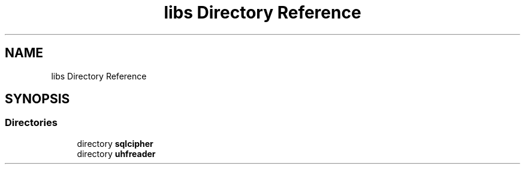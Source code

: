 .TH "libs Directory Reference" 3 "Tue Mar 7 2023" "Version 0.0.1" "WeighBridgeApplication" \" -*- nroff -*-
.ad l
.nh
.SH NAME
libs Directory Reference
.SH SYNOPSIS
.br
.PP
.SS "Directories"

.in +1c
.ti -1c
.RI "directory \fBsqlcipher\fP"
.br
.ti -1c
.RI "directory \fBuhfreader\fP"
.br
.in -1c
